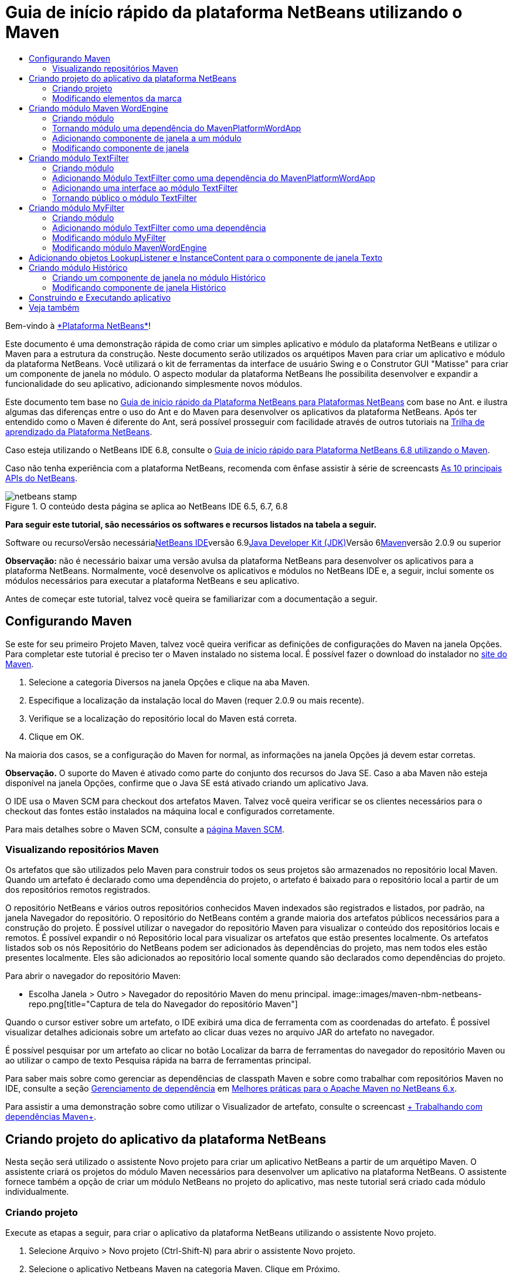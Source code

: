 // 
//     Licensed to the Apache Software Foundation (ASF) under one
//     or more contributor license agreements.  See the NOTICE file
//     distributed with this work for additional information
//     regarding copyright ownership.  The ASF licenses this file
//     to you under the Apache License, Version 2.0 (the
//     "License"); you may not use this file except in compliance
//     with the License.  You may obtain a copy of the License at
// 
//       http://www.apache.org/licenses/LICENSE-2.0
// 
//     Unless required by applicable law or agreed to in writing,
//     software distributed under the License is distributed on an
//     "AS IS" BASIS, WITHOUT WARRANTIES OR CONDITIONS OF ANY
//     KIND, either express or implied.  See the License for the
//     specific language governing permissions and limitations
//     under the License.
//

= Guia de início rápido da plataforma NetBeans utilizando o Maven
:jbake-type: platform-tutorial
:jbake-tags: tutorials 
:jbake-status: published
:syntax: true
:source-highlighter: pygments
:toc: left
:toc-title:
:icons: font
:experimental:
:description: Guia de início rápido da plataforma NetBeans utilizando o Maven - Apache NetBeans
:keywords: Apache NetBeans Platform, Platform Tutorials, Guia de início rápido da plataforma NetBeans utilizando o Maven

Bem-vindo à link:https://platform.netbeans.org/[+*Plataforma NetBeans*+]!

Este documento é uma demonstração rápida de como criar um simples aplicativo e módulo da plataforma NetBeans e utilizar o Maven para a estrutura da construção. Neste documento serão utilizados os arquétipos Maven para criar um aplicativo e módulo da plataforma NetBeans. Você utilizará o kit de ferramentas da interface de usuário Swing e o Construtor GUI "Matisse" para criar um componente de janela no módulo. O aspecto modular da plataforma NetBeans lhe possibilita desenvolver e expandir a funcionalidade do seu aplicativo, adicionando simplesmente novos módulos.

Este documento tem base no link:nbm-quick-start_pt_BR.html[+Guia de início rápido da Plataforma NetBeans para Plataformas NetBeans+] com base no Ant. e ilustra algumas das diferenças entre o uso do Ant e do Maven para desenvolver os aplicativos da plataforma NetBeans. Após ter entendido como o Maven é diferente do Ant, será possível prosseguir com facilidade através de outros tutoriais na link:https://netbeans.org/kb/trails/platform_pt_BR.html[+Trilha de aprendizado da Plataforma NetBeans+].

Caso esteja utilizando o NetBeans IDE 6.8, consulte o link:68/nbm-maven-quickstart.html[+Guia de início rápido para Plataforma NetBeans 6.8 utilizando o Maven+].

Caso não tenha experiência com a plataforma NetBeans, recomenda com ênfase assistir à série de screencasts link:https://platform.netbeans.org/tutorials/nbm-10-top-apis.html[+As 10 principais APIs do NetBeans+].


image::images/netbeans-stamp.png[title="O conteúdo desta página se aplica ao NetBeans IDE 6.5, 6.7, 6.8"]


*Para seguir este tutorial, são necessários os softwares e recursos listados na tabela a seguir.*

Software ou recursoVersão necessárialink:http://download.netbeans.org/[+NetBeans IDE+]versão 6.9link:http://java.sun.com/javase/downloads/index.jsp[+Java Developer Kit (JDK)+]Versão 6link:http://maven.apache.org/[+Maven+]versão 2.0.9 ou superior

*Observação:* não é necessário baixar uma versão avulsa da plataforma NetBeans para desenvolver os aplicativos para a plataforma NetBeans. Normalmente, você desenvolve os aplicativos e módulos no NetBeans IDE e, a seguir, inclui somente os módulos necessários para executar a plataforma NetBeans e seu aplicativo.

Antes de começar este tutorial, talvez você queira se familiarizar com a documentação a seguir.



== Configurando Maven

Se este for seu primeiro Projeto Maven, talvez você queira verificar as definições de configurações do Maven na janela Opções. Para completar este tutorial é preciso ter o Maven instalado no sistema local. É possível fazer o download do instalador no link:http://maven.apache.org/[+site do Maven+].


[start=1]
1. Selecione a categoria Diversos na janela Opções e clique na aba Maven.

[start=2]
2. Especifique a localização da instalação local do Maven (requer 2.0.9 ou mais recente).

[start=3]
3. Verifique se a localização do repositório local do Maven está correta.

[start=4]
4. Clique em OK.

Na maioria dos casos, se a configuração do Maven for normal, as informações na janela Opções já devem estar corretas.

*Observação.* O suporte do Maven é ativado como parte do conjunto dos recursos do Java SE. Caso a aba Maven não esteja disponível na janela Opções, confirme que o Java SE está ativado criando um aplicativo Java.

O IDE usa o Maven SCM para checkout dos artefatos Maven. Talvez você queira verificar se os clientes necessários para o checkout das fontes estão instalados na máquina local e configurados corretamente.

Para mais detalhes sobre o Maven SCM, consulte a link:http://maven.apache.org/scm/index.html[+página Maven SCM+].


=== Visualizando repositórios Maven

Os artefatos que são utilizados pelo Maven para construir todos os seus projetos são armazenados no repositório local Maven. Quando um artefato é declarado como uma dependência do projeto, o artefato é baixado para o repositório local a partir de um dos repositórios remotos registrados.

O repositório NetBeans e vários outros repositórios conhecidos Maven indexados são registrados e listados, por padrão, na janela Navegador do repositório. O repositório do NetBeans contém a grande maioria dos artefatos públicos necessários para a construção do projeto. É possível utilizar o navegador do repositório Maven para visualizar o conteúdo dos repositórios locais e remotos. É possível expandir o nó Repositório local para visualizar os artefatos que estão presentes localmente. Os artefatos listados sob os nós Repositório do NetBeans podem ser adicionados às dependências do projeto, mas nem todos eles estão presentes localmente. Eles são adicionados ao repositório local somente quando são declarados como dependências do projeto.

Para abrir o navegador do repositório Maven:

* Escolha Janela > Outro > Navegador do repositório Maven do menu principal.
image::images/maven-nbm-netbeans-repo.png[title="Captura de tela do Navegador do repositório Maven"]

Quando o cursor estiver sobre um artefato, o IDE exibirá uma dica de ferramenta com as coordenadas do artefato. É possível visualizar detalhes adicionais sobre um artefato ao clicar duas vezes no arquivo JAR do artefato no navegador.

É possível pesquisar por um artefato ao clicar no botão Localizar da barra de ferramentas do navegador do repositório Maven ou ao utilizar o campo de texto Pesquisa rápida na barra de ferramentas principal.

Para saber mais sobre como gerenciar as dependências de classpath Maven e sobre como trabalhar com repositórios Maven no IDE, consulte a seção link:http://wiki.netbeans.org/MavenBestPractices#Dependency_management[+Gerenciamento de dependência+] em link:http://wiki.netbeans.org/MavenBestPractices[+Melhores práticas para o Apache Maven no NetBeans 6.x+].

Para assistir a uma demonstração sobre como utilizar o Visualizador de artefato, consulte o screencast link:https://netbeans.org/kb/docs/java/maven-dependencies-screencast.html[+ Trabalhando com dependências Maven+].


== Criando projeto do aplicativo da plataforma NetBeans

Nesta seção será utilizado o assistente Novo projeto para criar um aplicativo NetBeans a partir de um arquétipo Maven. O assistente criará os projetos do módulo Maven necessários para desenvolver um aplicativo na plataforma NetBeans. O assistente fornece também a opção de criar um módulo NetBeans no projeto do aplicativo, mas neste tutorial será criado cada módulo individualmente.


=== Criando projeto

Execute as etapas a seguir, para criar o aplicativo da plataforma NetBeans utilizando o assistente Novo projeto.


[start=1]
1. Selecione Arquivo > Novo projeto (Ctrl-Shift-N) para abrir o assistente Novo projeto.

[start=2]
2. Selecione o aplicativo Netbeans Maven na categoria Maven. Clique em Próximo.

[start=3]
3. Digite *MavenPlatformWordApp* como o nome do projeto e defina a localização do projeto. Clique em Terminar. image::images/maven-newproject.png[title="Captura de tela do assistente Novo projeto"]

*Observação.* Caso este seja o seu primeiro aplicativo da plataforma NetBeans utilizando o Maven, pode ser que leve mais tempo para criar os projetos, uma vez que o IDE precisa baixar todos os artefatos necessários a partir do repositório NetBeans.

Ao clicar em Terminar, por padrão, o IDE cria os seguintes tipos do projeto Maven.

* *Aplicativo da plataforma NetBeans.* Este projeto é um projeto recipiente para o aplicativo da plataforma e lista os módulos a serem incluídos e a localização dos repositórios do projeto. Este projeto não contém nenhuma origem. O IDE gera os módulos contendo as fontes e recursos nos subdiretórios deste projeto.
* *Aplicativo com base na plataforma NetBeans.* Este projeto especifica os artefatos (fontes) necessários para a compilação do aplicativo. As dependências exigidas (artefatos IDE, artefatos de módulos) são especificadas no arquivo  ``pom.xml``  do projeto. Se expandir o nó Bibliotecas, poderá visualizar as bibliotecas necessárias para o aplicativo da plataforma NetBeans.
* *Recursos de marca do aplicativo da plataforma.* Este projeto contém os recursos utilizados para a marca do aplicativo.

Para todos os projetos Maven, o arquivo  ``pom.xml``  (POM) está localizado sob o nó Arquivos do projeto na janela Projetos. Se observar o POM para o projeto do aplicativo da plataforma NetBeans, poderá notar que os outros dois módulos criados pelo assistente estão listados como módulos no aplicativo.


[source,xml]
----

<modules>
   <module>branding</module>
   <module>application</module>
</modules>

----


=== Modificando elementos da marca

O módulo da marca especifica os recursos da marca utilizados ao construir o aplicativo da plataforma. A caixa de diálogo da marca lhe permite modificar facilmente as propriedades do aplicativo para alterar o nome, a tela de splash e os valores dos elementos de texto.

Ao criar o aplicativo da plataforma NetBeans a partir do arquétipo, o nome padrão para o aplicativo é o artifactId do aplicativo. Neste exercício será utilizado o assistente de marca para modificar o nome do aplicativo e substituir a imagem padrão para a tela splash.

*Observação.* O IDE precisa construir o módulo de marca antes que você possa modificar os recursos da marca.


[start=1]
1. Clique com o botão direito no módulo *Recursos de marca do aplicativo da plataforma* e selecione Marca.

[start=2]
2. Na aba Básico, altere o título do aplicativo para *Aplicativo My Maven Platform Word*.image::images/maven-branding1.png[title="Captura de tela do assistente Novo projeto"]

[start=3]
3. Clique na aba Tela splash e clique no botão Navegador ao lado da imagem da tela splash para localizar uma imagem diferente. Clique em OK.

É possível copiar a imagem abaixo para o seu sistema local e especificar a imagem como uma tela splash na caixa de diálogo Marca.

image::images/splash.gif[title="Exemplo da imagem splash padrão"]


== Criando módulo Maven WordEngine

Nesta seção será criado um novo módulo chamado Maven WordEngine. Você modificará então o módulo para adicionar um componente de janela, um botão e uma área de texto.


=== Criando módulo

Neste exercício será criado um novo projeto de módulo no mesmo diretório que contém o módulo da marca e o módulo do aplicativo.


[start=1]
1. Selecione no menu principal Arquivo > Novo projeto.

[start=2]
2. Selecione Módulo NetBeans Maven na categoria Maven. Clique em Próximo.

[start=3]
3. Digite *Maven WordEngine* como o nome do projeto.

[start=4]
4. Clique em Navegador e localize o diretório MavenPlatformWordApp como a localização do projeto. Clique em Terminar.
image::images/maven-wizard-project-location.png[title="Captura de tela do assistente Novo projeto"]

Se observar o POM para o módulo MavenWordEngine notará que a  ``artifactId``  do projeto é *MavenWordEngine*.


[source,xml]
----

<modelVersion>4.0.0</modelVersion>
<parent>
    <groupId>com.mycompany</groupId>
    <artifactId>MavenPlatformWordApp</artifactId>
    <version>1.0-SNAPSHOT</version>
</parent>
<groupId>com.mycompany</groupId>
<artifactId>* MavenWordEngine *</artifactId>
<packaging>nbm</packaging>
<version>1.0-SNAPSHOT</version>
<name>MavenWordEngine NetBeans Module</name>

----

Para construir o módulo NetBeans é necessário utilizar o  ``nbm-maven-plugin`` . Se observar o POM para o módulo, poderá notar que o IDE especificou automaticamente o  ``nbm``  para o  ``pacote``  e que o *nbm-maven-plugin* foi especificado como um plugin de construção.


[source,xml]
----

<plugin>
   <groupId>org.codehaus.mojo</groupId>
   <artifactId>*nbm-maven-plugin*</artifactId>
   <version>3.2-SNAPSHOT</version>
   <extensions>true</extensions>
</plugin>

----

Se observar o POM para o aplicativo da plataforma NetBeans, você notará que o *MavenWordEngine* foi adicionado à lista de módulos no aplicativo.


[source,xml]
----

<modules>
   <module>branding</module>
   <module>application</module>
   <module>*MavenWordEngine*</module>
</modules>

----


=== Tornando módulo uma dependência do MavenPlatformWordApp

Neste exercício será declarado o módulo MavenWordEngine como uma dependência do aplicativo com base na plataforma NetBeans adicionando a dependência no POM. O POM para o aplicativo declara as dependências a seguir.


[source,xml]
----

<dependencies>
    <dependency>
        <groupId>org.netbeans.cluster</groupId>
        <artifactId>platform</artifactId>
        <version>${netbeans.version}</version>
        <type>pom</type>
    </dependency>
    <dependency>
        <groupId>com.mycompany</groupId>
        <artifactId>branding</artifactId>
        <version>1.0-SNAPSHOT</version>
    </dependency>
</dependencies>
----

Se expandir o nó Bibliotecas para o aplicativo com base na plataforma NetBeans, notará que há uma dependência no módulo da marca e em outras bibliotecas que são dependências do cluster necessário para construir o aplicativo.

image::images/maven-projects-libraries.png[title="Captura de tela da caixa de diálogo Adicionar dependência"]

É possível expandir a lista de dependências não-classpath para visualizar a lista completa de dependências.

Para adicionar a dependência ao POM, é possível editar o POM diretamente no editor ou abrir a caixa de diálogo Adicionar dependência na janela Projetos.


[start=1]
1. Expanda o *Aplicativo com base na plataforma NetBeans-MavenPlatformAPP* na janela Projetos.

[start=2]
2. Clique com o botão direito no nó Bibliotecas e selecione Adicionar dependência.

[start=3]
3. Clique na aba Abrir projetos e selecione *MavenWordEngine*. Clique em OK.
image::images/maven-add-dependency1.png[title="Captura de tela da caixa de diálogo Adicionar dependência"]

*Observação.* O novo projeto aparecerá na caixa de diálogo após o IDE finalizar a análise e atualização dos índices.

Se expandir o nó Bibliotecas do MavenPlatformWordApp na janela Projetos, você notará que o MavenWordEngine está agora listado com uma dependência.


=== Adicionando componente de janela a um módulo

Neste exercício será utilizado um assistente para adicionar o componente de janela ao módulo MavenWordEngine.


[start=1]
1. Clique com o botão direito do mouse no *Módulo NetBeans MavenWordEngine* na janela Projetos e selecione Novo > Outro para abrir o assistente Novo arquivo.

[start=2]
2. Selecione Janela na categoria Desenvolvimento do módulo. Clique em Próximo.

[start=3]
3. Selecione *saída* na lista suspensa Posição da janela. Clique em Próximo.image::images/maven-new-window.png[title="Captura de tela da página Componente de janela no assistente Novo arquivo"]

[start=4]
4. Digite *Texto* no campo Prefixo do nome da classe. Clique em Terminar.

O assistente exibe uma lista de arquivos que serão criados e dos arquivos que serão modificados.

Ao clicar em Terminar, na janela Projetos, poderá notar que o IDE gerou a classe  ``TextTopComponent.java``  no  ``com.mycompany.mavenwordengine``  sob os pacotes Origem. O IDE também gerou arquivos de recursos adicionais no  ``com.mycompany.mavenwordengine``  sob Outras fontes. Neste exercício será editado somente o arquivo  ``TextTopComponent.java`` .

É possível visualizar a estrutura do projeto na janela Arquivos. Para compilar um projeto Maven, somente arquivos de origem podem ser localizados sob os pacotes Origem (diretório  ``src/main/java``  na janela Arquivos). Outros recursos (ex. arquivos XML) precisam ser localizados sob Outras fontes (diretório  ``src/main/resources``  na janela Arquivos).


=== Modificando componente de janela

Neste exercício serão adicionados uma área de texto e um botão ao componente de janela. Você modificará então o método invocado pelo botão para mudar as letras na área de texto para letras maiúsculas.


[start=1]
1. Clique na aba Desenho do  ``TextTopComponent.java``  no editor.

[start=2]
2. Arraste e solte um botão e uma área de texto da paleta na janela.

[start=3]
3. Clique com o botão direito na área de texto e selecione Alterar nome variável e, a seguir, digite *texto* como o nome. Você utilizará o nome ao acessar o componente do seu código.

[start=4]
4. Defina o texto do botão como "*Filtro!*".image::images/maven-nbm-textopcomponent.png[title="Captura de tela da página Componente de janela no assistente Novo arquivo"]

[start=5]
5. Clique duas vezes no elemento do botão Filtro! na visualização Desenho para abrir o método manipuladores de eventos para o botão no editor do código de origem. O método é criado automaticamente ao clicar duas vezes no elemento botão.

[start=6]
6. Modifique o corpo do método e adicione o código a seguir. Salve as alterações.

[source,java]
----

private void jButton1ActionPerformed(java.awt.event.ActionEvent evt) {
   *tring s = text.getText();
   s = s.toUpperCase();
   text.setText(s);*}
----

É possível utilizar a conclusão do código no editor para ajudá-lo a digitar o código.

Se desejar testar se seus aplicativos estão funcionando corretamente, pode clicar com o botão direito do mouse no nó Projeto do *aplicativo com base na plataforma NetBeans mavenPlatformWordApp* e selecionar Construir com dependências.

A ação padrão mapeada para Construir com dependências é construir o projeto utilizando o plugin Reator. Ao construir um projeto utilizando o plugin Reator, as dependências dos subprojetos são construídas antes que o projeto recipiente seja construído. A janela Saída exibe a ordem de construção.

image::images/maven-buildwithdependencies1.png[title="Captura de tela da Ordem de construção do Reator na janela Saída"]

Os resultados da construção são mostrados também na janela Saída.

image::images/maven-buildwithdependencies2.png[title="Captura de tela da Construção bem sucedida do Reator na janela Saída"]

Se observar a janela Projetos, notará que os projetos não possuem mais distintivos porque os artefatos das dependências exigidas agora estão disponíveis no repositório local sob o nó  ``com.mycompany`` .

image::images/maven-localrepo.png[title="Captura de tela do Repositório local"]

Para executar o projeto, clique com o botão direito no nó projeto do *aplicativo com base na plataforma NetBeans MavenPlatformWordApp* e selecione Executar. Após a ativação do aplicativo, é possível testá-lo executando as etapas a seguir.


[start=1]
1. Selecione Janela > Texto no menu principal do aplicativo da plataforma para abrir a janela Texto.

[start=2]
2. Digite algumas letras minúsculas na área de texto e clique em Filtro!

[start=3]
3. Saia do Maven Platform Word App.

Ao clicar em Filtro!, as letras que digitou serão alteradas para maiúsculas e exibidas na área de texto.


== Criando módulo TextFilter

Neste exercício será criado um módulo chamado *TextFilter* e adicionará o módulo como uma dependência ao aplicativo. O módulo TextFilter fornecerá um serviço e conterá somente uma interface. Então será possível acessar o serviço a partir de seus outros módulos utilizando o objeto Pesquisar.


=== Criando módulo

Neste exercício serão executados as etapas a seguir para criar o módulo TextFilter.


[start=1]
1. Selecione Arquivo > Novo projeto (Ctrl-Shift-N).

[start=2]
2. Selecione o arquétipo do módulo NetBeans Maven na categoria Maven. Clique em Próximo.

[start=3]
3. Digite *TextFilter* como o nome do projeto.

[start=4]
4. Clique no Navegador para definir a localização do projeto e localizar o diretório MavenPlatformWordApp. Clique em Terminar.

Ao clicar em Terminar, o IDE cria o módulo e abre o projeto do módulo *Módulo NetBeans TextFilter * na janela Projetos.

O IDE modifica o arquivo  ``pom.xml``  do projeto POM aplicativo da plataforma NetBeans - MavenPlatformWordApp para adicionar o novo módulo à lista de módulos a ser incluída no projeto.


[source,xml]
----

<modules>
    <module>branding</module>
    <module>application</module>
    <module>MavenWordEngine</module>
    <module>TextFilter</module>
</modules>
----

Após criar o módulo será necessário adicionar o mesmo como uma dependência do aplicativo.


=== Adicionando Módulo TextFilter como uma dependência do MavenPlatformWordApp

Neste exercício será adicionado o módulo TextFilter como uma dependência do aplicativo com base na plataforma NetBeans MavenPlatformWordApp.


[start=1]
1. Clique com o botão direito do mouse no nó Bibliotecas do projeto*aplicativo com base na plataforma NetBeans - MavenPlatformWordApp* e selecione Adicionar dependência.

[start=2]
2. Clique na aba Abrir projetos na caixa de diálogo Adicionar dependência.

[start=3]
3. Selecione o módulo *Módulo TextFilterNetBeans*. Clique em OK.

Ao clicar em OK, o IDE adiciona o módulo como uma dependência do projeto. Se expandir o nó Biblioteca, poderá notar que o módulo foi adicionado à lista de dependências. No POM para o *aplicativo com base na plataforma NetBeans - MavenPlatformWordApp*, poderá notar que o IDE adicionou as linhas seguintes dentro do elemento  ``dependências`` .


[source,xml]
----

<dependency>
   <groupId>${project.groupId}</groupId>
   <artifactId>TextFilter</artifactId>
   <version>${project.version}</version>
</dependency>
----


=== Adicionando uma interface ao módulo TextFilter

Neste exercício será adicionado uma interface simples ao módulo TextFilter.


[start=1]
1. Clique com o botão direito do mouse no *Módulo NetBeans TextFilter* e selecione Nova > Interface Java.

[start=2]
2. Digite *TextFilter* como o nome da classe.

[start=3]
3. Selecione *com.mycompany.textfilter* na lista suspensa Pacote. Clique em Terminar.

[start=4]
4. Modifique a classe para adicionar o código a seguir. Salve as alterações.

[source,java]
----

package com.mycompany.textfilter;

public interface TextFilter {
    *public String process(String s);*}
----


=== Tornando público o módulo TextFilter

Neste exercício você tornará público os conteúdos do pacote  ``com.mycompany.textfilter`` , de forma que outros módulos possam acessar os métodos. Para declarar um pacote como público, modifique o elemento da  ``configuração``  do  ``nbm-maven-plugin``  no POM para especificar os pacotes exportados como público pelo plugin. É possível fazer as alterações ao POM no editor ou selecionar os pacotes a se tornarem públicos na caixa de diálogo Propriedades.


[start=1]
1. Clique com o botão direito no *Módulo NetBeans TextFilter* e selecione Propriedades.

[start=2]
2. Selecione a categoria Pacotes públicos na caixa de diálogo Propriedades do projeto.

[start=3]
3. Selecione o pacote *com.mycompany.textfilter*. Clique em OK.
image::images/maven-public-packages.png[title="Captura de tela da caixa de diálogo Propriedades"]

Ao clicar em OK, o IDE modifica o projeto POM para modificar o elemento da  ``configuração``  do artefato  ``nbm-maven-plugin``  para adicionar as seguintes entradas.


[source,xml]
----

<publicPackages>
   <publicPackage>com.mycompany.textfilter</publicPackage>
</publicPackages>
----

Agora a entrada do POM contém as seguintes entradas.


[source,xml]
----

<plugin>
    <groupId>org.codehaus.mojo</groupId>
    <artifactId>nbm-maven-plugin</artifactId>
    <version>3.2</version>
    <extensions>true</extensions>
    <configuration>
                    <publicPackages>
                        <publicPackage>com.mycompany.textfilter</publicPackage>
                    </publicPackages>

    </configuration>
</plugin>
----

Para mais informações, consulte link:http://mojo.codehaus.org/nbm-maven-plugin/manifest-mojo.html#publicPackages[+manifesto nbm-maven-plugin+]


== Criando módulo MyFilter

Neste exercício será criado o módulo *MyFilter* e adicionado como uma dependência do TextFilter. É possível então chamar os métodos no MyFilter pesquisando o serviço TextFilter.


=== Criando módulo

Neste exercício será criado o módulo chamado *MyFilter*. Para criar o módulo, você seguirá os mesmas etapas que executou ao criar o módulo TextFilter.


[start=1]
1. Selecione Arquivo > Novo projeto (Ctrl-Shift-N).

[start=2]
2. Selecione Módulo NetBeans Maven na categoria Maven. Clique em Próximo.

[start=3]
3. Digite *MyFilter* como o nome do projeto.

[start=4]
4. Clique no Navegador para definir a localização do projeto e localizar o diretório *MavenPlatformWordApp*. Clique em Terminar.

[start=5]
5. Adicione o módulo MyFilter como uma dependência do projeto do *aplicativo com base na plataforma NetBeans - MavenPlatformWordApp*.


=== Adicionando módulo TextFilter como uma dependência

Neste exercício será adicionado o módulo TextFilter como uma dependência do módulo MyFilter.


[start=1]
1. Clique com o botão direito do mouse no nó Bibliotecas do projeto *MyFilter* e selecione Adicionar dependência.

[start=2]
2. Clique na aba Abrir projetos na caixa de diálogo Adicionar dependência.

[start=3]
3. Selecione o módulo *TextFilter*. Clique em OK.


=== Modificando módulo MyFilter

Neste exercício será adicionada uma classe Java com um método simples chamado  ``processo``  que converte uma string para letra maiúscula. Você também especificará que a classe implementará a interface TextFilter. Você utilizará também uma anotação  ``@ServiceProvider``  para especificar que o TextFilter é um serviço que será registrado no tempo de compilação.


[start=1]
1. Clique com o botão direito no módulo *MyFilter* e selecione Nova > Classe Java.

[start=2]
2. Digite *UpperCaseFilter* como o nome da classe.

[start=3]
3. Selecione*com.mycompany.myfilter* na lista suspensa Pacote. Clique em Terminar.

[start=4]
4. Modifique a classe para adicionar o código a seguir. Salve as alterações.

[source,java]
----

package com.mycompany.myfilter;

import com.mycompany.textfilter.TextFilter;
import org.openide.util.lookup.ServiceProvider; *@ServiceProvider(service=TextFilter.class)* public class UpperCaseFilter *implements TextFilter {

    public String process(String s) {
        return s.toUpperCase();
    }*}
----

Observe como a anotação é usada para especificar o provedor do serviço. Para mais informações sobre a anotação do  ``@ServiceProvider``  e sobre o funcionamento do mecanismo ServiceceLoader no JDK 6, consulte a documentação dos utilitários API.


=== Modificando módulo MavenWordEngine

Neste exercício será modificado o manipulador de eventos no componente de janela Texto para utilizar um objeto pesquisar para chamar a interface TextFilter e acessar o método no MyFilter. Antes de adicionar o código ao manipulador de eventos é necessário declarar uma dependência no módulo TextFilter.


[start=1]
1. Clique com o botão direito do mouse no nó Bibliotecas no módulo *MavenWordEngine* e adicione uma dependência no módulo TextFilter.

[start=2]
2. Expanda os pacotes Origem do módulo *MavenWordEngine* e abra o  ``TextTopComponent``  no editor de origem.

[start=3]
3. Modifique o método manipulador do botão  ``jButton1ActionPerformed``  para adicionar o código a seguir. Salve as alterações.

[source,java]
----

private void jButton1ActionPerformed(java.awt.event.ActionEvent evt) {
    String s = text.getText();
    *TextFilter filter = Lookup.getDefault().lookup(TextFilter.class);
    if (filter != null) {
        s = filter.process(s);
    }*    text.setText(s);
}
----

É possível utilizar a conclusão do código para obter ajuda com o código.

Nesta fase você pode verificar se seu aplicativo está funcionando corretamente. A seguir, você adicionará um novo componente de janela que exibirá um histórico do texto que processou utilizando o filtro.


== Adicionando objetos LookupListener e InstanceContent para o componente de janela Texto

Neste exercício serão adicionados um listener e um campo para armazenar os conteúdos da área de texto ao clicar no botão "Filtro!".


[start=1]
1. No módulo *MavenWordEngine* adicione o objeto  ``InstanceContent``  e modifique o construtor do  ``TextTopComponent``  adicionando o código a seguir.

[source,java]
----

public final class TextTopComponent extends TopComponent {
     *private InstanceContent content;*     public TextTopComponent() {
        initComponents();
        setName(NbBundle.getMessage(TextTopComponent.class, "CTL_TextTopComponent"));
        setToolTipText(NbBundle.getMessage(TextTopComponent.class, "HINT_TextTopComponent"));
        //        setIcon(Utilities.loadImage(ICON_PATH, true));

        *content = new InstanceContent();
        associateLookup(new AbstractLookup(content));*    }
----


[start=2]
2. Modifique o método  ``jButton1ActionPerformed``  para adicionar um valor antigo do texto ao objeto  ``InstanceContent``  quando o botão for clicado.

[source,java]
----

private void jButton1ActionPerformed(java.awt.event.ActionEvent evt) {
     String s = text.getText();
     TextFilter filter = Lookup.getDefault().lookup(TextFilter.class);
     if (filter != null) {
         *content.add(s);*         s = filter.process(s);
     }
     text.setText(s);
 }
----


== Criando módulo Histórico

Nesta seção será criado um módulo chamado *Histórico* que exibirá o valor do  ``InstanceContent`` . Para criar o módulo, você seguirá os mesmas etapas que executou ao criar os módulos TextFilter e MyFilter.


[start=1]
1. Selecione Arquivo > Novo projeto (Ctrl-Shift-N).

[start=2]
2. Selecione Módulo NetBeans Maven na categoria Maven. Clique em Próximo.

[start=3]
3. Digite *Histórico* como o nome do projeto.

[start=4]
4. Clique no Navegador para definir a localização do projeto e localizar o diretório MavenPlatformWordApp. Clique em Terminar.

[start=5]
5. Adicione o módulo Histórico como uma dependência do projeto do *aplicativo com base na plataforma NetBeans - MavenPlatformWordApp*.


=== Criando um componente de janela no módulo Histórico

Neste exercício será utilizado um assistente para adicionar um componente de janela ao módulo.


[start=1]
1. Clique com o botão direito em *Módulo NetBeans Histórico* na janela Projetos e selecione Novo > Outro para abrir a caixa de diálogo Novo Arquivo.

[start=2]
2. Selecione Janela na categoria Desenvolvimento do módulo. Clique em Próximo.

[start=3]
3. Selecione *editor* na lista suspensa Posição da janela. Clique em Próximo.

[start=4]
4. Digite *Histórico* no campo Prefixo do nome da classe. Clique em Terminar.O assistente exibe uma lista de arquivos que serão criados e dos arquivos que serão modificados.


=== Modificando componente de janela Histórico

Você agora adicionará um elemento da área de texto ao componente de janela que será exibido nas strings filtradas.


[start=1]
1. Clique na aba Desenho do arquivo  ``HistoryTopComponent.java``  no editor.

[start=2]
2. Arraste e solte uma área de texto a partir da paleta na janela.

[start=3]
3. Clique com o botão direito do mouse na área de texto e selecione Alterar nome da variável e, a seguir, digite *historyText* como o nome.

[start=4]
4. Adicione o campo  ``resultado``  ``privado``  e o código seguinte ao construtor do  ``HistoryTopComponent``  de maneira que este observe o objeto pesquisar da classe String da janela ativa atual e exiba todos os objetos String recuperados nesta área de texto.

[source,java]
----

      *private Lookup.Result result;*     public HistoryTopComponent() {
          initComponents();
          ...

          *result = org.openide.util.Utilities.actionsGlobalContext().lookupResult(String.class);
          result.addLookupListener(new LookupListener() {
              public void resultChanged(LookupEvent e) {
                  historyText.setText(result.allInstances().toString());
              }
          });*     }
----


== Construindo e Executando aplicativo

Agora é possível testar o aplicativo.


[start=1]
1. Clique com o botão direito no nó Projeto no *aplicativo com base na plataforma NetBeans mavenPlatformWordApp* e selecione Limpar.

[start=2]
2. Clique com o botão direito no nó Projeto no *aplicativo com base na plataforma NetBeans mavenPlatformWordApp* e selecione Construir com dependências.

[start=3]
3. Clique com o botão direito no nó Projeto no *aplicativo com base na plataforma NetBeans mavenPlatformWordApp* e selecione Executar.

Ao clicar em Executar, o IDE ativa o aplicativo da plataforma NetBeans. É possível abrir as janelas Histórico e Texto a no menu Janela.
image::images/maven-final-app.png[title="Captura de tela do aplicativo final da plataforma NetBeans"]

Ao digitar o texto na janela Texto e clicar no botão Filtro!, o texto é convertido em letra maiúscula e é adicionado ao conteúdo da janela Histórico.

Este Guia de início rápido demonstra que criar um aplicativo da plataforma NetBeans utilizando Maven, não é muito diferente de criar um aplicativo utilizando Ant. A principal diferença é entender como o POM Maven controla como o aplicativo é montado. Para mais exemplos sobre como construir os aplicativos e módulos da plataforma NetBeans, consulte os tutoriais listados na link:https://netbeans.org/kb/trails/platform_pt_BR.html[+Trilha de aprendizado da plataforma NetBeans+].


== Veja também

Para mais informações sobre a criação e o desenvolvimento dos aplicativos, consulte os recursos a seguir.

* link:https://netbeans.org/kb/trails/platform_pt_BR.html[+Trilha de aprendizado da plataforma NetBeans+]
* link:http://bits.netbeans.org/dev/javadoc/[+Javadoc da API do NetBeans+]

Caso tenha alguma dúvida referente á plataforma Netbeans, envie-nos um e-mail para dev@platform.netbeans.org, ou consulte o link:https://netbeans.org/projects/platform/lists/dev/archive[+arquivo de endereços da plataforma Netbeans+].

